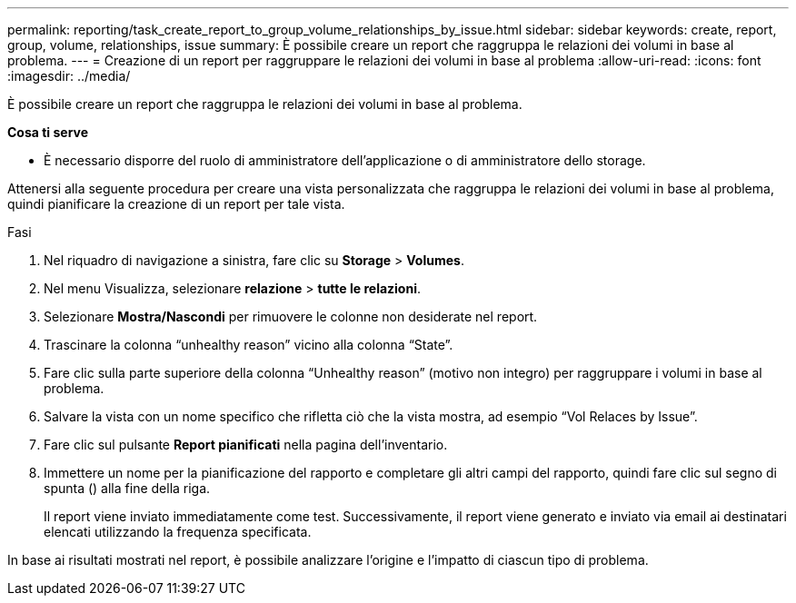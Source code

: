 ---
permalink: reporting/task_create_report_to_group_volume_relationships_by_issue.html 
sidebar: sidebar 
keywords: create, report, group, volume, relationships, issue 
summary: È possibile creare un report che raggruppa le relazioni dei volumi in base al problema. 
---
= Creazione di un report per raggruppare le relazioni dei volumi in base al problema
:allow-uri-read: 
:icons: font
:imagesdir: ../media/


[role="lead"]
È possibile creare un report che raggruppa le relazioni dei volumi in base al problema.

*Cosa ti serve*

* È necessario disporre del ruolo di amministratore dell'applicazione o di amministratore dello storage.


Attenersi alla seguente procedura per creare una vista personalizzata che raggruppa le relazioni dei volumi in base al problema, quindi pianificare la creazione di un report per tale vista.

.Fasi
. Nel riquadro di navigazione a sinistra, fare clic su *Storage* > *Volumes*.
. Nel menu Visualizza, selezionare *relazione* > *tutte le relazioni*.
. Selezionare *Mostra/Nascondi* per rimuovere le colonne non desiderate nel report.
. Trascinare la colonna "`unhealthy reason`" vicino alla colonna "`State`".
. Fare clic sulla parte superiore della colonna "`Unhealthy reason`" (motivo non integro) per raggruppare i volumi in base al problema.
. Salvare la vista con un nome specifico che rifletta ciò che la vista mostra, ad esempio "`Vol Relaces by Issue`".
. Fare clic sul pulsante *Report pianificati* nella pagina dell'inventario.
. Immettere un nome per la pianificazione del rapporto e completare gli altri campi del rapporto, quindi fare clic sul segno di spunta (image:../media/blue_check.gif[""]) alla fine della riga.
+
Il report viene inviato immediatamente come test. Successivamente, il report viene generato e inviato via email ai destinatari elencati utilizzando la frequenza specificata.



In base ai risultati mostrati nel report, è possibile analizzare l'origine e l'impatto di ciascun tipo di problema.
